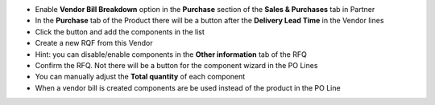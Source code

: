 * Enable **Vendor Bill Breakdown** option in the **Purchase** section of the **Sales & Purchases** tab in Partner
* In the **Purchase** tab of the Product there will be a button after the **Delivery Lead Time** in the Vendor lines
* Click the button and add the components in the list
* Create a new RQF from this Vendor
* Hint: you can disable/enable components in the **Other information** tab of the RFQ
* Confirm the RFQ. Not there will be a button for the component wizard in the PO Lines
* You can manually adjust the **Total quantity** of each component
* When a vendor bill is created components are be used instead of the product in the PO Line
